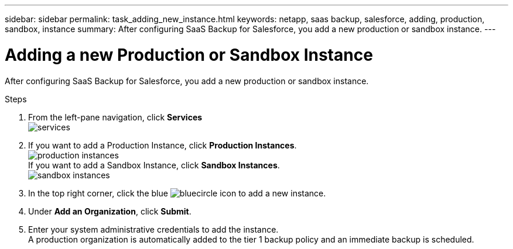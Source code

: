 ---
sidebar: sidebar
permalink: task_adding_new_instance.html
keywords: netapp, saas backup, salesforce, adding, production, sandbox, instance
summary: After configuring SaaS Backup for Salesforce, you add a new production or sandbox instance.
---

= Adding a new Production or Sandbox Instance
:toc: macro
:toclevels: 1
:hardbreaks:
:nofooter:
:icons: font
:linkattrs:
:imagesdir: ./media/

[.lead]
After configuring SaaS Backup for Salesforce, you add a new production or sandbox instance.

toc::[]

.Steps

. From the left-pane navigation, click *Services*
  image:services.jpg[]
. If you want to add a Production Instance, click *Production Instances*.
  image:production_instances.jpg[]
  If you want to add a Sandbox Instance, click *Sandbox Instances*.
  image:sandbox_instances.jpg[]
. In the top right corner, click the blue image:bluecircle_icon.jpg[] to add a new instance.
.	Under *Add an Organization*, click *Submit*.
.	Enter your system administrative credentials to add the instance.
  A production organization is automatically added to the tier 1 backup policy and an immediate backup is scheduled.
